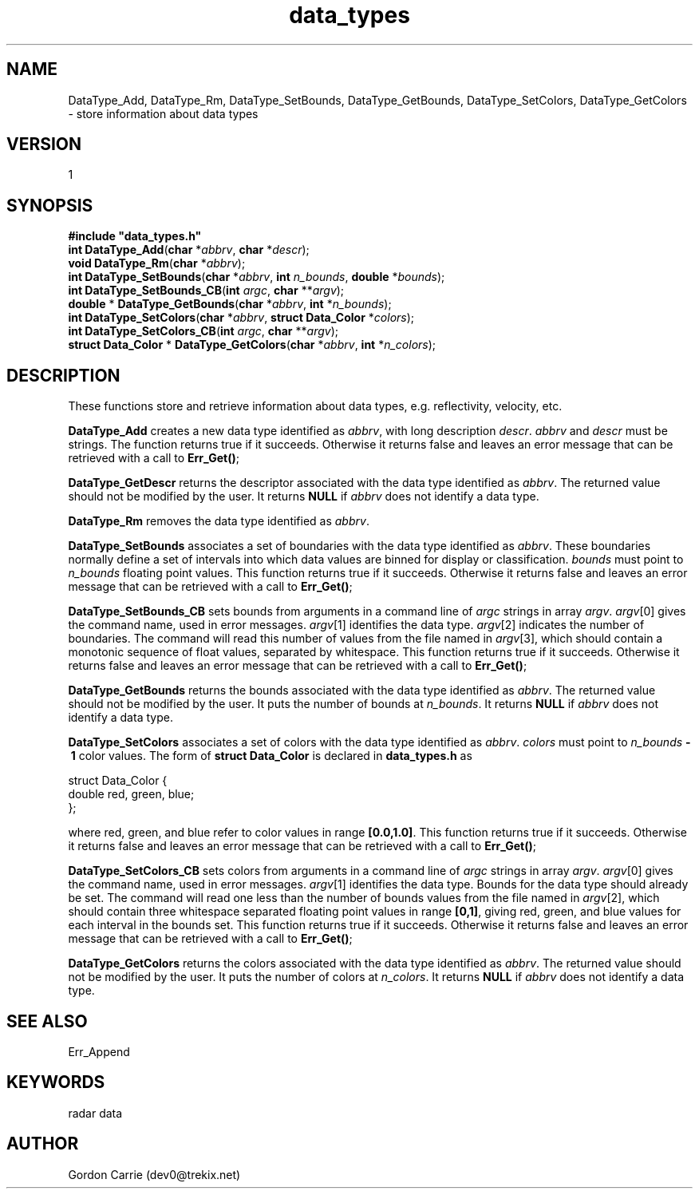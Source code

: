 .\"
.\" Copyright (c) 2010 Gordon D. Carrie
.\" All rights reserved.
.\"
.\" Please send feedback to dev0@trekix.net
.\"
.\" $Revision: $ $Date: $
.TH data_types 1 DataTypes "Data management functions"
.SH NAME
DataType_Add, DataType_Rm, DataType_SetBounds, DataType_GetBounds, DataType_SetColors, DataType_GetColors \- store information about data types
.SH VERSION
1
.SH SYNOPSIS
.nf
\fB#include "data_types.h"\fP
\fBint\fP \fBDataType_Add\fP(\fBchar\fP *\fIabbrv\fP, \fBchar\fP *\fIdescr\fP);
\fBvoid\fP \fBDataType_Rm\fP(\fBchar\fP *\fIabbrv\fP);
\fBint\fP \fBDataType_SetBounds\fP(\fBchar\fP *\fIabbrv\fP, \fBint\fP \fIn_bounds\fP, \fBdouble\fP *\fIbounds\fP);
\fBint\fP \fBDataType_SetBounds_CB\fP(\fBint\fP \fIargc\fP, \fBchar\fP **\fIargv\fP);
\fBdouble\fP * \fBDataType_GetBounds\fP(\fBchar\fP *\fIabbrv\fP, \fBint\fP *\fIn_bounds\fP);
\fBint\fP \fBDataType_SetColors\fP(\fBchar\fP *\fIabbrv\fP, \fBstruct Data_Color\fP *\fIcolors\fP);
\fBint\fP \fBDataType_SetColors_CB\fP(\fBint\fP \fIargc\fP, \fBchar\fP **\fIargv\fP);
\fBstruct Data_Color\fP * \fBDataType_GetColors\fP(\fBchar\fP *\fIabbrv\fP, \fBint\fP *\fIn_colors\fP);
.fi
.SH DESCRIPTION
These functions store and retrieve information about data types, e.g.
reflectivity, velocity, etc.

\fBDataType_Add\fP creates a new data type identified as \fIabbrv\fP, with long
description \fIdescr\fP.  \fIabbrv\fP and \fIdescr\fP must be strings.  The
function returns true if it succeeds.  Otherwise it returns false and leaves an
error message that can be retrieved with a call to \fBErr_Get()\fP;

\fBDataType_GetDescr\fP returns the descriptor associated with the data type
identified as \fIabbrv\fP. The returned value should not be modified by the user.
It returns \fBNULL\fP if \fIabbrv\fP does not identify a data type.

\fBDataType_Rm\fP removes the data type identified as \fIabbrv\fP.

\fBDataType_SetBounds\fP associates a set of boundaries with the data type
identified as \fIabbrv\fP. These boundaries normally define a set of intervals
into which data values are binned for display or classification.  \fIbounds\fP
must point to \fIn_bounds\fP floating point values.
This function returns true if it succeeds.  Otherwise it returns false and
leaves an error message that can be retrieved with a call to \fBErr_Get()\fP;

\fBDataType_SetBounds_CB\fP sets bounds from arguments in a command line of
\fIargc\fP strings in array \fIargv\fP.
\fIargv\fP[0] gives the command name, used in error messages.
\fIargv\fP[1] identifies the data type.
\fIargv\fP[2]  indicates the number of boundaries.
The command will read this number of values from the file named in \fIargv\fP[3],
which should contain a monotonic sequence of float values, separated by whitespace.
This function returns true if it succeeds.  Otherwise it returns false and
leaves an error message that can be retrieved with a call to \fBErr_Get()\fP;

\fBDataType_GetBounds\fP returns the bounds associated with the data type
identified as \fIabbrv\fP.  The returned value should not be modified by the user.
It puts the number of bounds at \fIn_bounds\fP.
It returns \fBNULL\fP if \fIabbrv\fP does not identify a data type.

\fBDataType_SetColors\fP associates a set of colors with the data type
identified as \fIabbrv\fP. 
\fIcolors\fP must point to \fIn_bounds\fP\ \fB-\ 1\fP color values.
The form of \fBstruct Data_Color\fP is declared in \fBdata_types.h\fP as
.nf

    struct Data_Color {
        double red, green, blue;
    };

.fi
where red, green, and blue refer to color values in range \fB[0.0,1.0]\fP.
This function returns true if it succeeds.  Otherwise it returns false and
leaves an error message that can be retrieved with a call to \fBErr_Get()\fP;

\fBDataType_SetColors_CB\fP sets colors from arguments in a command line of
\fIargc\fP strings in array \fIargv\fP.
\fIargv\fP[0] gives the command name, used in error messages.
\fIargv\fP[1] identifies the data type.
Bounds for the data type should already be set.
The command will read one less than the number of bounds values from the file
named in \fIargv\fP[2], which should contain three whitespace separated floating
point values in range \fB[0,1]\fP, giving red, green, and blue values for each
interval in the bounds set.
This function returns true if it succeeds.  Otherwise it returns false and
leaves an error message that can be retrieved with a call to \fBErr_Get()\fP;

\fBDataType_GetColors\fP returns the colors associated with the data type
identified as \fIabbrv\fP.  The returned value should not be modified by the user.
It puts the number of colors at \fIn_colors\fP.
It returns \fBNULL\fP if \fIabbrv\fP does not identify a data type.
.SH SEE ALSO
Err_Append
.SH KEYWORDS
radar data
.SH AUTHOR
Gordon Carrie (dev0@trekix.net)
